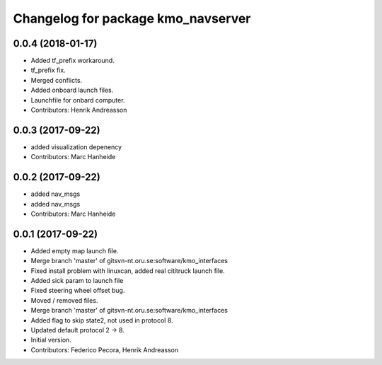 ^^^^^^^^^^^^^^^^^^^^^^^^^^^^^^^^^^^
Changelog for package kmo_navserver
^^^^^^^^^^^^^^^^^^^^^^^^^^^^^^^^^^^

0.0.4 (2018-01-17)
------------------
* Added tf_prefix workaround.
* tf_prefix fix.
* Merged conflicts.
* Added onboard launch files.
* Launchfile for onbard computer.
* Contributors: Henrik Andreasson

0.0.3 (2017-09-22)
------------------
* added visualization depenency
* Contributors: Marc Hanheide

0.0.2 (2017-09-22)
------------------
* added nav_msgs
* added nav_msgs
* Contributors: Marc Hanheide

0.0.1 (2017-09-22)
------------------
* Added empty map launch file.
* Merge branch 'master' of gitsvn-nt.oru.se:software/kmo_interfaces
* Fixed install problem with linuxcan, added real cititruck launch file.
* Added sick param to launch file
* Fixed steering wheel offset bug.
* Moved / removed files.
* Merge branch 'master' of gitsvn-nt.oru.se:software/kmo_interfaces
* Added flag to skip state2, not used in protocol 8.
* Updated default protocol 2 -> 8.
* Initial version.
* Contributors: Federico Pecora, Henrik Andreasson
